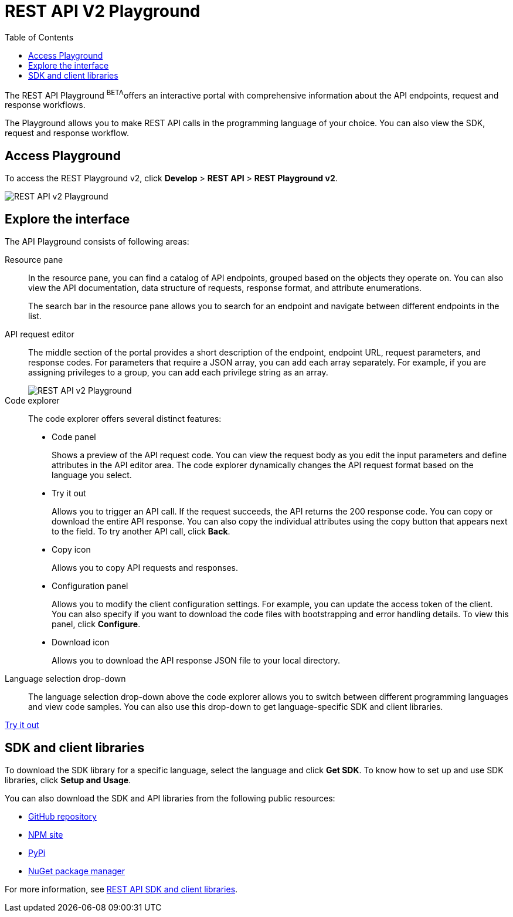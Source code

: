 = REST API V2 Playground
:toc: true

:page-title: ThoughtSpot REST API v2 Playground
:page-pageid: restV2-playground
:page-description: ThoughtSpot REST API v2 Playground

The REST API Playground [beta blueBackground]^BETA^offers an interactive portal with comprehensive information about the API endpoints, request and response workflows.

The Playground allows you to make REST API calls in the programming language of your choice. You can also view the SDK, request and response workflow.

== Access Playground

To access the REST Playground v2, click *Develop* > *REST API* > **REST Playground v2**.
[.bordered]
image::./images/rest-apiv2-playground.png[REST API v2 Playground]

== Explore the interface

The API Playground consists of following areas:

Resource pane::

In the resource pane, you can find a catalog of API endpoints, grouped based on the objects they operate on. You can also view the API documentation, data structure of requests, response format, and attribute enumerations.

+
The search bar in the resource pane allows you to search for an endpoint and navigate between different endpoints in the list.

API request editor::

The middle section of the portal provides a short description of the endpoint, endpoint URL, request parameters, and response codes. For parameters that require a JSON array, you can add each array separately. For example, if you are assigning privileges to a group, you can add each privilege string as an array.   

+
[.bordered]
[.widthAuto]
image::./images/array-input.png[REST API v2 Playground]

Code explorer::

The code explorer offers several distinct features:

* Code panel
+
Shows a preview of the API request code. You can view the request body as you edit the input parameters and define attributes in the API editor area. The code explorer dynamically changes the API request format based on the language you select.

* Try it out 
+
Allows you to trigger an API call. If the request succeeds, the API returns the 200 response code. You can copy or download the entire API response. You can also copy the individual attributes using the copy button that appears next to the field. To try another API call, click **Back**.

* Copy  icon
+
Allows you to copy API requests and responses.

* Configuration panel
+
Allows you to modify the client configuration settings. For example, you can update the access token of the client. You can also specify if you want to download the code files with bootstrapping and error handling details. To view this panel, click **Configure**.  

* Download icon
+
Allows you to download the API response JSON file to your local directory.
 
Language selection drop-down::

The language selection drop-down above the code explorer allows you to switch between different programming languages and view code samples. You can also use this drop-down to get language-specific SDK and client libraries.


++++
<a href="{{previewPrefix}}/api/rest/playgroundV2" id="preview-in-playground" target="_blank">Try it out</a>
++++

== SDK and client libraries

To download the SDK library for a specific language, select the language and click **Get SDK**. To know how to set up and use SDK libraries, click *Setup and Usage*. 

You can also download the SDK and API libraries from the following public resources:

* link:https://github.com/thoughtspot/rest-api-sdk[GitHub repository, window=_blank]
* link:https://www.npmjs.com/package/@thoughtspot/rest-api-sdk[NPM site, window=_blank]
* link:https://pypi.org/project/thoughtspot-rest-api-sdk/[PyPi, window=_blank]
* link:https://www.nuget.org/packages/thoughtspot.rest.api.sdk[NuGet package manager, window=_blank]

For more information, see xref:rest-api-sdk-libraries.adoc[REST API SDK and client libraries].

